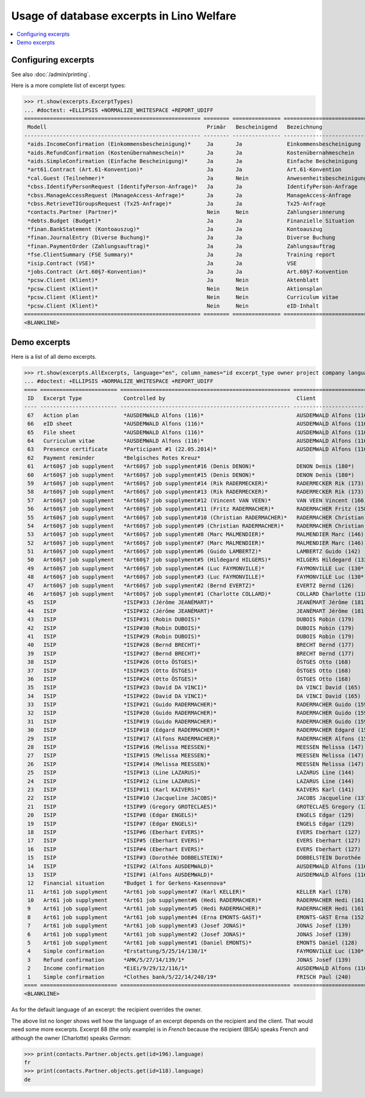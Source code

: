 .. _welfare.specs.excerpts:

==========================================
Usage of database excerpts in Lino Welfare
==========================================

.. How to test only this document:

    $ python setup.py test -s tests.SpecsTests.test_excerpts
    
    doctest init:

    >>> import lino
    >>> lino.startup('lino_welfare.projects.eupen.settings.doctests')
    >>> from lino.api.doctest import *


.. contents::
   :local:
   :depth: 2


Configuring excerpts
====================

See also :doc:`/admin/printing`.

Here is a more complete list of excerpt types:

>>> rt.show(excerpts.ExcerptTypes)
... #doctest: +ELLIPSIS +NORMALIZE_WHITESPACE +REPORT_UDIFF
======================================================= ======== =============== =========================== ====================== ================= ================================
 Modell                                                  Primär   Bescheinigend   Bezeichnung                 Konstruktionsmethode   Vorlage           Textkörper-Vorlage
------------------------------------------------------- -------- --------------- --------------------------- ---------------------- ----------------- --------------------------------
 *aids.IncomeConfirmation (Einkommensbescheinigung)*     Ja       Ja              Einkommensbescheinigung                            Default.odt       certificate.body.html
 *aids.RefundConfirmation (Kostenübernahmeschein)*       Ja       Ja              Kostenübernahmeschein                              Default.odt       certificate.body.html
 *aids.SimpleConfirmation (Einfache Bescheinigung)*      Ja       Ja              Einfache Bescheinigung                             Default.odt       certificate.body.html
 *art61.Contract (Art.61-Konvention)*                    Ja       Ja              Art.61-Konvention                                                    contract.body.html
 *cal.Guest (Teilnehmer)*                                Ja       Nein            Anwesenheitsbescheinigung                          Default.odt       presence_certificate.body.html
 *cbss.IdentifyPersonRequest (IdentifyPerson-Anfrage)*   Ja       Ja              IdentifyPerson-Anfrage
 *cbss.ManageAccessRequest (ManageAccess-Anfrage)*       Ja       Ja              ManageAccess-Anfrage
 *cbss.RetrieveTIGroupsRequest (Tx25-Anfrage)*           Ja       Ja              Tx25-Anfrage
 *contacts.Partner (Partner)*                            Nein     Nein            Zahlungserinnerung                                                   payment_reminder.body.html
 *debts.Budget (Budget)*                                 Ja       Ja              Finanzielle Situation
 *finan.BankStatement (Kontoauszug)*                     Ja       Ja              Kontoauszug
 *finan.JournalEntry (Diverse Buchung)*                  Ja       Ja              Diverse Buchung
 *finan.PaymentOrder (Zahlungsauftrag)*                  Ja       Ja              Zahlungsauftrag
 *fse.ClientSummary (FSE Summary)*                       Ja       Ja              Training report             WkBuildMethod
 *isip.Contract (VSE)*                                   Ja       Ja              VSE
 *jobs.Contract (Art.60§7-Konvention)*                   Ja       Ja              Art.60§7-Konvention
 *pcsw.Client (Klient)*                                  Ja       Nein            Aktenblatt                                         file_sheet.odt
 *pcsw.Client (Klient)*                                  Nein     Nein            Aktionsplan                                        Default.odt       pac.body.html
 *pcsw.Client (Klient)*                                  Nein     Nein            Curriculum vitae            AppyRtfBuildMethod     cv.odt
 *pcsw.Client (Klient)*                                  Nein     Nein            eID-Inhalt                                         eid-content.odt
======================================================= ======== =============== =========================== ====================== ================= ================================
<BLANKLINE>



Demo excerpts
=============

Here is a list of all demo excerpts. 

>>> rt.show(excerpts.AllExcerpts, language="en", column_names="id excerpt_type owner project company language")
... #doctest: +ELLIPSIS +NORMALIZE_WHITESPACE +REPORT_UDIFF
==== ======================== ===================================================== ============================= ================================ ==========
 ID   Excerpt Type             Controlled by                                         Client                        Recipient (Organization)         Language
---- ------------------------ ----------------------------------------------------- ----------------------------- -------------------------------- ----------
 67   Action plan              *AUSDEMWALD Alfons (116)*                             AUSDEMWALD Alfons (116)                                        de
 66   eID sheet                *AUSDEMWALD Alfons (116)*                             AUSDEMWALD Alfons (116)                                        de
 65   File sheet               *AUSDEMWALD Alfons (116)*                             AUSDEMWALD Alfons (116)                                        de
 64   Curriculum vitae         *AUSDEMWALD Alfons (116)*                             AUSDEMWALD Alfons (116)                                        de
 63   Presence certificate     *Participant #1 (22.05.2014)*                         AUSDEMWALD Alfons (116)                                        de
 62   Payment reminder         *Belgisches Rotes Kreuz*                                                                                             de
 61   Art60§7 job supplyment   *Art60§7 job supplyment#16 (Denis DENON)*             DENON Denis (180*)            R-Cycle Sperrgutsortierzentrum   de
 60   Art60§7 job supplyment   *Art60§7 job supplyment#15 (Denis DENON)*             DENON Denis (180*)            BISA                             de
 59   Art60§7 job supplyment   *Art60§7 job supplyment#14 (Rik RADERMECKER)*         RADERMECKER Rik (173)         BISA                             de
 58   Art60§7 job supplyment   *Art60§7 job supplyment#13 (Rik RADERMECKER)*         RADERMECKER Rik (173)         Pro Aktiv V.o.G.                 de
 57   Art60§7 job supplyment   *Art60§7 job supplyment#12 (Vincent VAN VEEN)*        VAN VEEN Vincent (166)        Pro Aktiv V.o.G.                 de
 56   Art60§7 job supplyment   *Art60§7 job supplyment#11 (Fritz RADERMACHER)*       RADERMACHER Fritz (158)       R-Cycle Sperrgutsortierzentrum   de
 55   Art60§7 job supplyment   *Art60§7 job supplyment#10 (Christian RADERMACHER)*   RADERMACHER Christian (155)   R-Cycle Sperrgutsortierzentrum   de
 54   Art60§7 job supplyment   *Art60§7 job supplyment#9 (Christian RADERMACHER)*    RADERMACHER Christian (155)   BISA                             de
 53   Art60§7 job supplyment   *Art60§7 job supplyment#8 (Marc MALMENDIER)*          MALMENDIER Marc (146)         R-Cycle Sperrgutsortierzentrum   de
 52   Art60§7 job supplyment   *Art60§7 job supplyment#7 (Marc MALMENDIER)*          MALMENDIER Marc (146)         BISA                             de
 51   Art60§7 job supplyment   *Art60§7 job supplyment#6 (Guido LAMBERTZ)*           LAMBERTZ Guido (142)          BISA                             de
 50   Art60§7 job supplyment   *Art60§7 job supplyment#5 (Hildegard HILGERS)*        HILGERS Hildegard (133)       Pro Aktiv V.o.G.                 de
 49   Art60§7 job supplyment   *Art60§7 job supplyment#4 (Luc FAYMONVILLE)*          FAYMONVILLE Luc (130*)        Pro Aktiv V.o.G.                 de
 48   Art60§7 job supplyment   *Art60§7 job supplyment#3 (Luc FAYMONVILLE)*          FAYMONVILLE Luc (130*)        R-Cycle Sperrgutsortierzentrum   de
 47   Art60§7 job supplyment   *Art60§7 job supplyment#2 (Bernd EVERTZ)*             EVERTZ Bernd (126)            R-Cycle Sperrgutsortierzentrum   de
 46   Art60§7 job supplyment   *Art60§7 job supplyment#1 (Charlotte COLLARD)*        COLLARD Charlotte (118)       BISA                             de
 45   ISIP                     *ISIP#33 (Jérôme JEANÉMART)*                          JEANÉMART Jérôme (181)
 44   ISIP                     *ISIP#32 (Jérôme JEANÉMART)*                          JEANÉMART Jérôme (181)
 43   ISIP                     *ISIP#31 (Robin DUBOIS)*                              DUBOIS Robin (179)
 42   ISIP                     *ISIP#30 (Robin DUBOIS)*                              DUBOIS Robin (179)
 41   ISIP                     *ISIP#29 (Robin DUBOIS)*                              DUBOIS Robin (179)
 40   ISIP                     *ISIP#28 (Bernd BRECHT)*                              BRECHT Bernd (177)
 39   ISIP                     *ISIP#27 (Bernd BRECHT)*                              BRECHT Bernd (177)
 38   ISIP                     *ISIP#26 (Otto ÖSTGES)*                               ÖSTGES Otto (168)
 37   ISIP                     *ISIP#25 (Otto ÖSTGES)*                               ÖSTGES Otto (168)
 36   ISIP                     *ISIP#24 (Otto ÖSTGES)*                               ÖSTGES Otto (168)
 35   ISIP                     *ISIP#23 (David DA VINCI)*                            DA VINCI David (165)
 34   ISIP                     *ISIP#22 (David DA VINCI)*                            DA VINCI David (165)
 33   ISIP                     *ISIP#21 (Guido RADERMACHER)*                         RADERMACHER Guido (159)
 32   ISIP                     *ISIP#20 (Guido RADERMACHER)*                         RADERMACHER Guido (159)
 31   ISIP                     *ISIP#19 (Guido RADERMACHER)*                         RADERMACHER Guido (159)
 30   ISIP                     *ISIP#18 (Edgard RADERMACHER)*                        RADERMACHER Edgard (157)
 29   ISIP                     *ISIP#17 (Alfons RADERMACHER)*                        RADERMACHER Alfons (153)
 28   ISIP                     *ISIP#16 (Melissa MEESSEN)*                           MEESSEN Melissa (147)
 27   ISIP                     *ISIP#15 (Melissa MEESSEN)*                           MEESSEN Melissa (147)
 26   ISIP                     *ISIP#14 (Melissa MEESSEN)*                           MEESSEN Melissa (147)
 25   ISIP                     *ISIP#13 (Line LAZARUS)*                              LAZARUS Line (144)
 24   ISIP                     *ISIP#12 (Line LAZARUS)*                              LAZARUS Line (144)
 23   ISIP                     *ISIP#11 (Karl KAIVERS)*                              KAIVERS Karl (141)
 22   ISIP                     *ISIP#10 (Jacqueline JACOBS)*                         JACOBS Jacqueline (137)
 21   ISIP                     *ISIP#9 (Gregory GROTECLAES)*                         GROTECLAES Gregory (132)
 20   ISIP                     *ISIP#8 (Edgar ENGELS)*                               ENGELS Edgar (129)
 19   ISIP                     *ISIP#7 (Edgar ENGELS)*                               ENGELS Edgar (129)
 18   ISIP                     *ISIP#6 (Eberhart EVERS)*                             EVERS Eberhart (127)
 17   ISIP                     *ISIP#5 (Eberhart EVERS)*                             EVERS Eberhart (127)
 16   ISIP                     *ISIP#4 (Eberhart EVERS)*                             EVERS Eberhart (127)
 15   ISIP                     *ISIP#3 (Dorothée DOBBELSTEIN)*                       DOBBELSTEIN Dorothée (124)
 14   ISIP                     *ISIP#2 (Alfons AUSDEMWALD)*                          AUSDEMWALD Alfons (116)
 13   ISIP                     *ISIP#1 (Alfons AUSDEMWALD)*                          AUSDEMWALD Alfons (116)
 12   Financial situation      *Budget 1 for Gerkens-Kasennova*
 11   Art61 job supplyment     *Art61 job supplyment#7 (Karl KELLER)*                KELLER Karl (178)
 10   Art61 job supplyment     *Art61 job supplyment#6 (Hedi RADERMACHER)*           RADERMACHER Hedi (161)
 9    Art61 job supplyment     *Art61 job supplyment#5 (Hedi RADERMACHER)*           RADERMACHER Hedi (161)
 8    Art61 job supplyment     *Art61 job supplyment#4 (Erna EMONTS-GAST)*           EMONTS-GAST Erna (152)
 7    Art61 job supplyment     *Art61 job supplyment#3 (Josef JONAS)*                JONAS Josef (139)
 6    Art61 job supplyment     *Art61 job supplyment#2 (Josef JONAS)*                JONAS Josef (139)
 5    Art61 job supplyment     *Art61 job supplyment#1 (Daniel EMONTS)*              EMONTS Daniel (128)
 4    Simple confirmation      *Erstattung/5/25/14/130/1*                            FAYMONVILLE Luc (130*)                                         de
 3    Refund confirmation      *AMK/5/27/14/139/1*                                   JONAS Josef (139)                                              fr
 2    Income confirmation      *EiEi/9/29/12/116/1*                                  AUSDEMWALD Alfons (116)                                        de
 1    Simple confirmation      *Clothes bank/5/22/14/240/19*                         FRISCH Paul (240)             Belgisches Rotes Kreuz           de
==== ======================== ===================================================== ============================= ================================ ==========
<BLANKLINE>


As for the default language of an excerpt: the recipient overrides the
owner.

The above list no longer shows well how the language of an excerpt
depends on the recipient and the client.  That would need some more
excerpts.  Excerpt 88 (the only example) is in *French* because the
recipient (BISA) speaks French and although the owner (Charlotte)
speaks *German*:

>>> print(contacts.Partner.objects.get(id=196).language)
fr
>>> print(contacts.Partner.objects.get(id=118).language)
de

